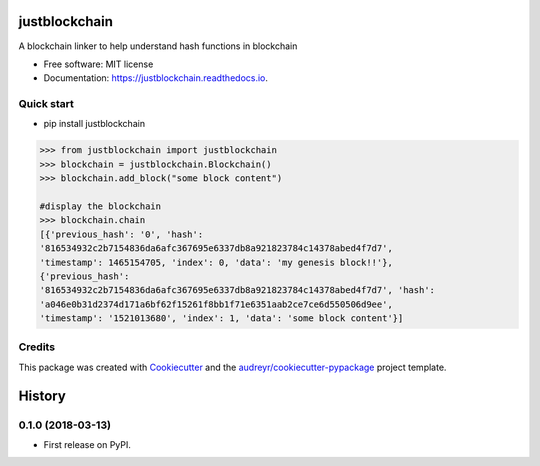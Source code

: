 ==============
justblockchain
==============


.. image:: https://img.shields.io/pypi/v/justblockchain.svg
        :target: https://pypi.python.org/pypi/justblockchain

.. image:: https://img.shields.io/travis/koshikraj/justblockchain.svg
        :target: https://travis-ci.org/koshikraj/justblockchain

.. image:: https://readthedocs.org/projects/justblockchain/badge/?version=latest
        :target: https://justblockchain.readthedocs.io/en/latest/?badge=latest
        :alt: Documentation Status


.. image:: https://pyup.io/repos/github/koshikraj/justblockchain/shield.svg
     :target: https://pyup.io/repos/github/koshikraj/justblockchain/
     :alt: Updates



A blockchain linker to help understand hash functions in blockchain


* Free software: MIT license
* Documentation: https://justblockchain.readthedocs.io.


Quick start
-----------

- pip install justblockchain

.. code-block::

    >>> from justblockchain import justblockchain
    >>> blockchain = justblockchain.Blockchain()
    >>> blockchain.add_block("some block content")

    #display the blockchain
    >>> blockchain.chain
    [{'previous_hash': '0', 'hash':
    '816534932c2b7154836da6afc367695e6337db8a921823784c14378abed4f7d7',
    'timestamp': 1465154705, 'index': 0, 'data': 'my genesis block!!'},
    {'previous_hash':
    '816534932c2b7154836da6afc367695e6337db8a921823784c14378abed4f7d7', 'hash':
    'a046e0b31d2374d171a6bf62f15261f8bb1f71e6351aab2ce7ce6d550506d9ee',
    'timestamp': '1521013680', 'index': 1, 'data': 'some block content'}]

Credits
-------

This package was created with Cookiecutter_ and the `audreyr/cookiecutter-pypackage`_ project template.

.. _Cookiecutter: https://github.com/audreyr/cookiecutter
.. _`audreyr/cookiecutter-pypackage`: https://github.com/audreyr/cookiecutter-pypackage


=======
History
=======

0.1.0 (2018-03-13)
------------------

* First release on PyPI.


